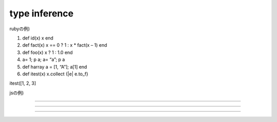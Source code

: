 type inference
################################################################################

rubyの例)

1. def  id(x) x end

2. def fact(x) x == 0 ? 1 : x * fact(x – 1) end 

3. def  foo(x) x ? 1 : 1.0 end

4. a= 1; p a; a= “a”; p a

5. def harray a = [1, “A”]; a[1] end

6. def itest(x) x.collect {|e| e.to_f}

itest([1, 2, 3]


jsの例)





================================================================================

--------------------------------------------------------------------------------
--------------------------------------------------------------------------------
--------------------------------------------------------------------------------


================================================================================
================================================================================
--------------------------------------------------------------------------------
--------------------------------------------------------------------------------


################################################################################
================================================================================
--------------------------------------------------------------------------------
